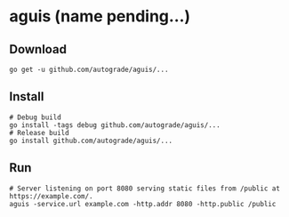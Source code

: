 * aguis (name pending...)
** Download
   #+BEGIN_SRC shell
   go get -u github.com/autograde/aguis/...
   #+END_SRC
** Install
   #+BEGIN_SRC shell
   # Debug build
   go install -tags debug github.com/autograde/aguis/...
   # Release build
   go install github.com/autograde/aguis/...
   #+END_SRC
** Run
   #+BEGIN_SRC shell
   # Server listening on port 8080 serving static files from /public at https://example.com/.
   aguis -service.url example.com -http.addr 8080 -http.public /public
   #+END_SRC

